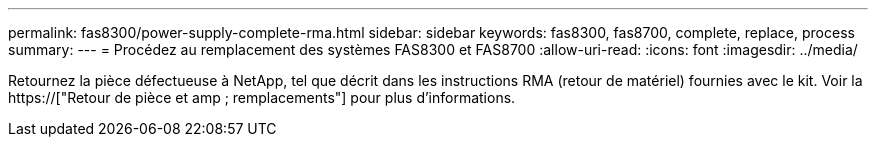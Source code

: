 ---
permalink: fas8300/power-supply-complete-rma.html 
sidebar: sidebar 
keywords: fas8300, fas8700, complete, replace, process 
summary:  
---
= Procédez au remplacement des systèmes FAS8300 et FAS8700
:allow-uri-read: 
:icons: font
:imagesdir: ../media/


[role="lead"]
Retournez la pièce défectueuse à NetApp, tel que décrit dans les instructions RMA (retour de matériel) fournies avec le kit. Voir la https://["Retour de pièce et amp ; remplacements"] pour plus d'informations.
